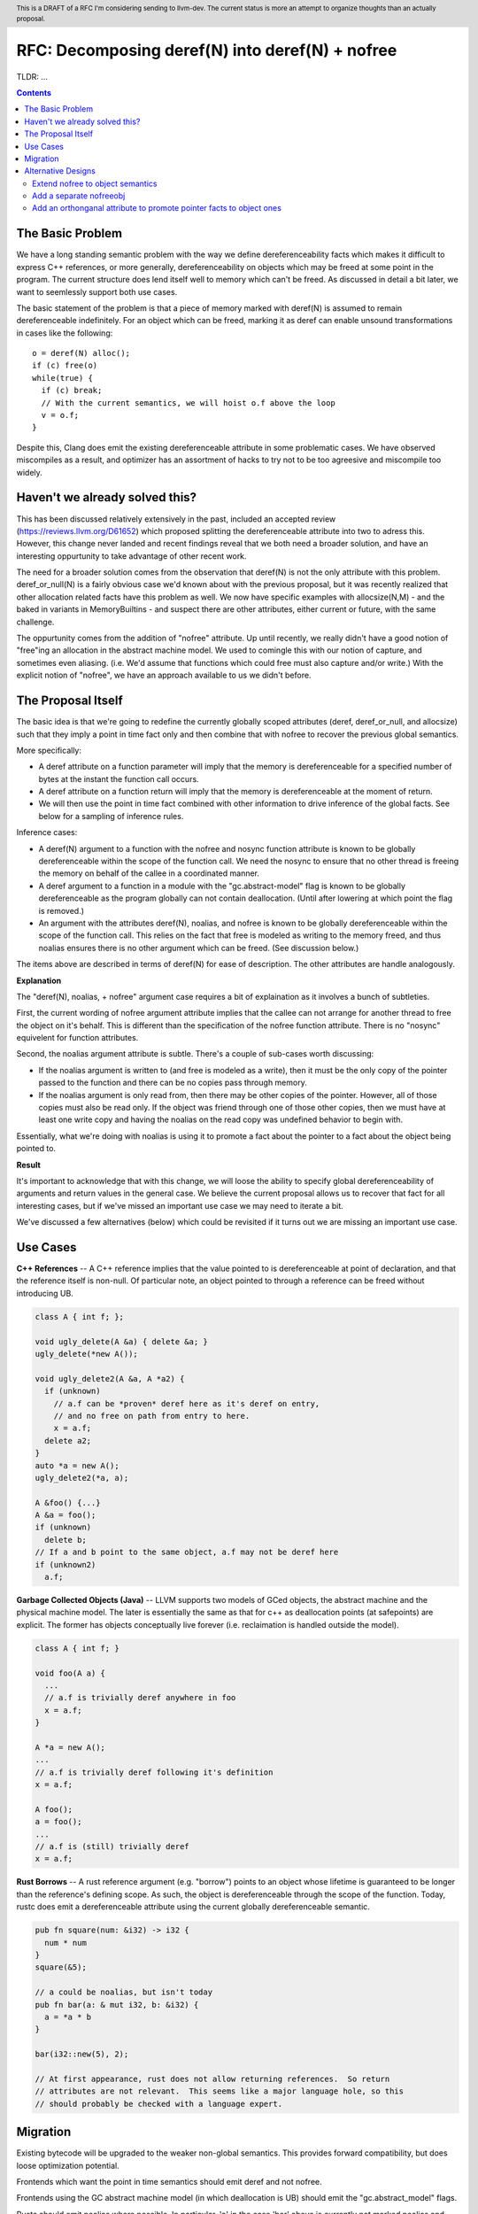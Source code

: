 .. header:: This is a DRAFT of a RFC I'm considering sending to llvm-dev.  The current status is more an attempt to organize thoughts than an actually proposal.  

-------------------------------------------------
RFC: Decomposing deref(N) into deref(N) + nofree
-------------------------------------------------

TLDR: ...

.. contents::

The Basic Problem
==================

We have a long standing semantic problem with the way we define dereferenceability facts which makes it difficult to express C++ references, or more generally, dereferenceability on objects which may be freed at some point in the program. The current structure does lend itself well to memory which can't be freed.  As discussed in detail a bit later, we want to seemlessly support both use cases.

The basic statement of the problem is that a piece of memory marked with deref(N) is assumed to remain dereferenceable indefinitely.  For an object which can be freed, marking it as deref can enable unsound transformations in cases like the following::

  o = deref(N) alloc();
  if (c) free(o)
  while(true) {
    if (c) break;
    // With the current semantics, we will hoist o.f above the loop
    v = o.f;
  }

Despite this, Clang does emit the existing dereferenceable attribute in some problematic cases.  We have observed miscompiles as a result, and optimizer has an assortment of hacks to try not to be too agreesive and miscompile too widely. 

Haven't we already solved this?
===============================

This has been discussed relatively extensively in the past, included an accepted review (https://reviews.llvm.org/D61652) which proposed splitting the dereferenceable attribute into two to adress this.  However, this change never landed and recent findings reveal that we both need a broader solution, and have an interesting oppurtunity to take advantage of other recent work.

The need for a broader solution comes from the observation that deref(N) is not the only attribute with this problem.  deref_or_null(N) is a fairly obvious case we'd known about with the previous proposal, but it was recently realized that other allocation related facts have this problem as well.  We now have specific examples with allocsize(N,M) - and the baked in variants in MemoryBuiltins - and suspect there are other attributes, either current or future, with the same challenge.

The oppurtunity comes from the addition of "nofree" attribute.  Up until recently, we really didn't have a good notion of "free"ing an allocation in the abstract machine model.  We used to comingle this with our notion of capture, and sometimes even aliasing.  (i.e. We'd assume that functions which could free must also capture and/or write.)  With the explicit notion of "nofree", we have an approach available to us we didn't before.

The Proposal Itself
====================

The basic idea is that we're going to redefine the currently globally scoped attributes (deref, deref_or_null, and allocsize) such that they imply a point in time fact only and then combine that with nofree to recover the previous global semantics.  

More specifically:

* A deref attribute on a function parameter will imply that the memory is dereferenceable for a specified number of bytes at the instant the function call occurs.  
* A deref attribute on a function return will imply that the memory is dereferenceable at the moment of return.
* We will then use the point in time fact combined with other information to drive inference of the global facts.  See below for a sampling of inference rules.

Inference cases:

* A deref(N) argument to a function with the nofree and nosync function attribute is known to be globally dereferenceable within the scope of the function call.  We need the nosync to ensure that no other thread is freeing the memory on behalf of the callee in a coordinated manner.
* A deref argument to a function in a module with the "gc.abstract-model" flag is known to be globally dereferenceable as the program globally can not contain deallocation.  (Until after lowering at which point the flag is removed.)
* An argument with the attributes deref(N), noalias, and nofree is known to be globally dereferenceable within the scope of the function call.  This relies on the fact that free is modeled as writing to the memory freed, and thus noalias ensures there is no other argument which can be freed.  (See discussion below.)

The items above are described in terms of deref(N) for ease of description.  The other attributes are handle analogously.

**Explanation**

The "deref(N), noalias, + nofree" argument case requires a bit of explaination as it involves a bunch of subtleties.

First, the current wording of nofree argument attribute implies that the callee can not arrange for another thread to free the object on it's behalf.  This is different than the specification of the nofree function attribute.  There is no "nosync" equivelent for function attributes.

Second, the noalias argument attribute is subtle.  There's a couple of sub-cases worth discussing:

* If the noalias argument is written to (and free is modeled as a write), then it must be the only copy of the pointer passed to the function and there can be no copies pass through memory.
* If the noalias argument is only read from, then there may be other copies of the pointer.  However, all of those copies must also be read only.  If the object was friend through one of those other copies, then we must have at least one write copy and having the noalias on the read copy was undefined behavior to begin with.

Essentially, what we're doing with noalias is using it to promote a fact about the pointer to a fact about the object being pointed to.  

**Result**

It's important to acknowledge that with this change, we will loose the ability to specify global dereferenceability of arguments and return values in the general case.  We believe the current proposal allows us to recover that fact for all interesting cases, but if we've missed an important use case we may need to iterate a bit.  

We've discussed a few alternatives (below) which could be revisited if it turns out we are missing an important use case.

Use Cases
=========

**C++ References** -- A C++ reference implies that the value pointed to is dereferenceable at point of declaration, and that the reference itself is non-null.  Of particular note, an object pointed to through a reference can be freed without introducing UB.  

.. code:: c++

  class A { int f; };
  
  void ugly_delete(A &a) { delete &a; }
  ugly_delete(*new A());
  
  void ugly_delete2(A &a, A *a2) {
    if (unknown)
      // a.f can be *proven* deref here as it's deref on entry,
      // and no free on path from entry to here.
      x = a.f;
    delete a2; 
  }
  auto *a = new A();
  ugly_delete2(*a, a);
  
  A &foo() {...}
  A &a = foo();
  if (unknown)
    delete b;
  // If a and b point to the same object, a.f may not be deref here
  if (unknown2)
    a.f;

**Garbage Collected Objects (Java)** -- LLVM supports two models of GCed objects, the abstract machine and the physical machine model.  The later is essentially the same as that for c++ as deallocation points (at safepoints) are explicit.  The former has objects conceptually live forever (i.e. reclaimation is handled outside the model).  

.. code:: java

  class A { int f; }
  
  void foo(A a) {
    ...
    // a.f is trivially deref anywhere in foo
    x = a.f;
  }
  
  A *a = new A();
  ...
  // a.f is trivially deref following it's definition
  x = a.f;
  
  A foo();
  a = foo();
  ...
  // a.f is (still) trivially deref 
  x = a.f;
  
**Rust Borrows** -- A rust reference argument (e.g. "borrow") points to an object whose lifetime is guaranteed to be longer than the reference's defining scope.  As such, the object is dereferenceable through the scope of the function.  Today, rustc does emit a dereferenceable attribute using the current globally dereferenceable semantic.  

.. code:: rust

  pub fn square(num: &i32) -> i32 {
    num * num
  }
  square(&5);

  // a could be noalias, but isn't today
  pub fn bar(a: & mut i32, b: &i32) {
    a = *a * b
  }

  bar(i32::new(5), 2);
  
  // At first appearance, rust does not allow returning references.  So return
  // attributes are not relevant.  This seems like a major language hole, so this
  // should probably be checked with a language expert.

Migration
==========

Existing bytecode will be upgraded to the weaker non-global semantics.  This provides forward compatibility, but does loose optimization potential.

Frontends which want the point in time semantics should emit deref and not nofree.

Frontends using the GC abstract machine model (in which deallocation is UB) should emit the "gc.abstract_model" flags.

Rustc should emit noalias where possible.  In particular, 'a' in the case 'bar' above is currently not marked noalias and results in lost optimization potential as a result of this change.

Frontends which want the global semantics should emit noalias, nofree, and nosync where appropriate. If this is not enough to recover optimizations in common cases, please follow up on llvm-dev.  

Alternative Designs
===================

Extend nofree to object semantics
----------------------------------

The nofree argument attribute current describes whether an object can freed through some particular copy of the pointer.  We could strength the semantics to imply that the object is not freed through any copy of the pointer in the specified scope.

Doing so greatly weakens our ability to infer the nofree property.  The current nofree property when combined with capture tracking in the caller is enough to prove interest deref facts over calls.  We don't want to loose the ability to infer that.

Add a separate nofreeobj
------------------------

Rather than change nofree, we could add a parallel attribute with the stronger object property.  This - combined with deref(N) as a point in time fact - would be enough to recover the current globally deferenceable semantics.  

The downside of this proposal is a) possible overkill, and b) the "ugly" factor of having two similiar but not quite identical attributes.

Add an orthonganal attribute to promote pointer facts to object ones
--------------------------------------------------------------------

To address the weakness of the former alternative, we could specify an attribute which strengthens arbitrary pointer facts to object facts.  Examples of current pointer facts are attributes such as readonly, and writeonly.  

This has not been well explored; there's a huge possible design space here. 



